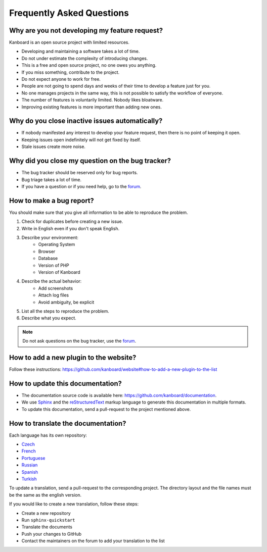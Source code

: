 Frequently Asked Questions
==========================

Why are you not developing my feature request?
----------------------------------------------

Kanboard is an open source project with limited resources.

- Developing and maintaining a software takes a lot of time.
- Do not under estimate the complexity of introducing changes.
- This is a free and open source project, no one owes you anything.
- If you miss something, contribute to the project.
- Do not expect anyone to work for free.
- People are not going to spend days and weeks of their time to develop a feature just for you.
- No one manages projects in the same way, this is not possible to satisfy the workflow of everyone.
- The number of features is voluntarily limited. Nobody likes bloatware.
- Improving existing features is more important than adding new ones.

Why do you close inactive issues automatically?
-----------------------------------------------

- If nobody manifested any interest to develop your feature request, then there is no point of keeping it open.
- Keeping issues open indefinitely will not get fixed by itself.
- Stale issues create more noise.

Why did you close my question on the bug tracker?
-------------------------------------------------

- The bug tracker should be reserved only for bug reports.
- Bug triage takes a lot of time.
- If you have a question or if you need help, go to the `forum <https://github.com/kanboard/forum/issues>`_.

.. _bug-report:

How to make a bug report?
-------------------------

You should make sure that you give all information to be able to reproduce the problem.

1. Check for duplicates before creating a new issue.
2. Write in English even if you don't speak English.
3. Describe your environment:
    - Operating System
    - Browser
    - Database
    - Version of PHP
    - Version of Kanboard
4. Describe the actual behavior:
    - Add screenshots
    - Attach log files
    - Avoid ambiguity, be explicit
5. List all the steps to reproduce the problem.
6. Describe what you expect.

.. note::  Do not ask questions on the bug tracker, use the `forum <https://github.com/kanboard/forum/issues>`_.

How to add a new plugin to the website?
---------------------------------------

Follow these instructions: `<https://github.com/kanboard/website#how-to-add-a-new-plugin-to-the-list>`_

.. _update-docs:

How to update this documentation?
---------------------------------

- The documentation source code is available here: `<https://github.com/kanboard/documentation>`_.
- We use `Sphinx <http://www.sphinx-doc.org/>`_ and the `reStructuredText <https://en.wikipedia.org/wiki/ReStructuredText>`_  markup language to generate this documentation in multiple formats.
- To update this documentation, send a pull-request to the project mentioned above.

How to translate the documentation?
-----------------------------------

Each language has its own repository:

- `Czech <https://github.com/kanboard/documentation-cz>`_
- `French <https://github.com/kanboard/documentation-fr>`_
- `Portuguese <https://github.com/kanboard/documentation-pt>`_
- `Russian <https://github.com/kanboard/documentation-ru>`_
- `Spanish <https://github.com/kanboard/documentation-es>`_
- `Turkish <https://github.com/kanboard/documentation-tr>`_

To update a translation, send a pull-request to the corresponding project.
The directory layout and the file names must be the same as the english version.

If you would like to create a new translation, follow these steps:

- Create a new repository
- Run ``sphinx-quickstart``
- Translate the documents
- Push your changes to GitHub
- Contact the maintainers on the forum to add your translation to the list
